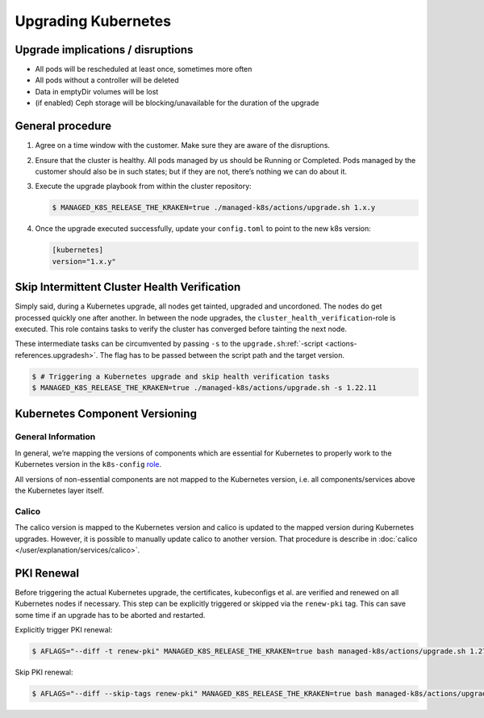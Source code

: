 Upgrading Kubernetes
====================

Upgrade implications / disruptions
----------------------------------

-  All pods will be rescheduled at least once, sometimes more often
-  All pods without a controller will be deleted
-  Data in emptyDir volumes will be lost
-  (if enabled) Ceph storage will be blocking/unavailable for the
   duration of the upgrade

General procedure
-----------------

1. Agree on a time window with the customer. Make sure they are aware of
   the disruptions.

2. Ensure that the cluster is healthy. All pods managed by us should be
   Running or Completed. Pods managed by the customer should also be in
   such states; but if they are not, there’s nothing we can do about it.

3. Execute the upgrade playbook from within the cluster repository:

   .. code:: console

      $ MANAGED_K8S_RELEASE_THE_KRAKEN=true ./managed-k8s/actions/upgrade.sh 1.x.y

4. Once the upgrade executed successfully, update your ``config.toml``
   to point to the new k8s version:

   .. code:: toml

      [kubernetes]
      version="1.x.y"

Skip Intermittent Cluster Health Verification
---------------------------------------------

Simply said, during a Kubernetes upgrade, all nodes get tainted,
upgraded and uncordoned. The nodes do get processed quickly one after
another. In between the node upgrades, the
``cluster_health_verification``-role is executed. This role contains
tasks to verify the cluster has converged before tainting the next node.

These intermediate tasks can be circumvented by passing ``-s`` to the
``upgrade.sh``:ref:`-script <actions-references.upgradesh>`.
The flag has to be passed between the script path and the target
version.

.. code:: console

   $ # Triggering a Kubernetes upgrade and skip health verification tasks
   $ MANAGED_K8S_RELEASE_THE_KRAKEN=true ./managed-k8s/actions/upgrade.sh -s 1.22.11

Kubernetes Component Versioning
-------------------------------

General Information
~~~~~~~~~~~~~~~~~~~

In general, we’re mapping the versions of components which are essential
for Kubernetes to properly work to the Kubernetes version in the
``k8s-config`` `role <https://gitlab.com/yaook/k8s/-/blob/devel/k8s-base/roles/k8s-config/defaults/main.yaml#L31>`__.

All versions of non-essential components are not mapped to the
Kubernetes version, i.e. all components/services above the Kubernetes
layer itself.

Calico
~~~~~~

The calico version is mapped to the Kubernetes version and calico is
updated to the mapped version during Kubernetes upgrades. However, it is
possible to manually update calico to another version. That procedure is
describe in :doc:`calico </user/explanation/services/calico>`.

PKI Renewal
-----------

Before triggering the actual Kubernetes upgrade,
the certificates, kubeconfigs et al. are verified and renewed on all Kubernetes nodes if necessary.
This step can be explicitly triggered or skipped via the ``renew-pki`` tag.
This can save some time if an upgrade has to be aborted and restarted.

Explicitly trigger PKI renewal:

.. code:: console

   $ AFLAGS="--diff -t renew-pki" MANAGED_K8S_RELEASE_THE_KRAKEN=true bash managed-k8s/actions/upgrade.sh 1.27.12

Skip PKI renewal:

.. code:: console

   $ AFLAGS="--diff --skip-tags renew-pki" MANAGED_K8S_RELEASE_THE_KRAKEN=true bash managed-k8s/actions/upgrade.sh 1.27.12
